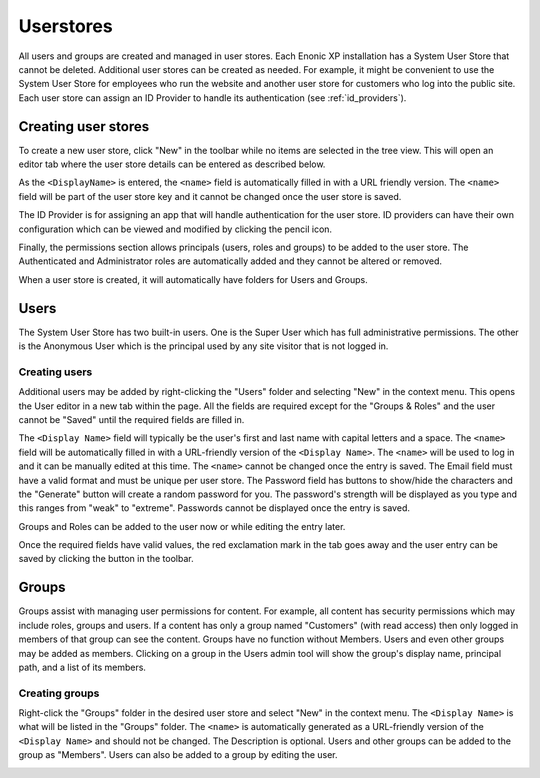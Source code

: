 Userstores
==========

All users and groups are created and managed in user stores. Each Enonic XP installation has a System User Store that cannot be deleted.
Additional user stores can be created as needed. For example, it might be convenient to use the System User Store for employees who run the
website and another user store for customers who log into the public site. Each user store can assign an ID Provider to handle its
authentication (see :ref:`id_providers`).

Creating user stores
--------------------

To create a new user store, click "New" in the toolbar while no items are selected in the tree view. This will open an editor tab where the
user store details can be entered as described below.

As the ``<DisplayName>`` is entered, the ``<name>`` field is automatically filled in with a URL friendly version. The ``<name>`` field will
be part of the user store key and it cannot be changed once the user store is saved.

The ID Provider is for assigning an app that will handle authentication for the user store. ID providers can have their own configuration
which can be viewed and modified by clicking the pencil icon.

Finally, the permissions section allows principals (users, roles and groups) to be added to the user store. The Authenticated and
Administrator roles are automatically added and they cannot be altered or removed.

When a user store is created, it will automatically have folders for Users and Groups.

.. image:: images/user-store.jpg


Users
-----

The System User Store has two built-in users. One is the Super User which has full administrative permissions. The other is the Anonymous
User which is the principal used by any site visitor that is not logged in.

Creating users
``````````````
Additional users may be added by right-clicking the "Users" folder and selecting "New" in the context menu. This opens the User editor in a
new tab within the page. All the fields are required except for the "Groups & Roles" and the user cannot be "Saved" until the required
fields are filled in.

The ``<Display Name>`` field will typically be the user's first and last name with capital letters and a space. The ``<name>`` field will be
automatically filled in with a URL-friendly version of the ``<Display Name>``. The ``<name>`` will be used to log in and it can be manually
edited at this time. The ``<name>`` cannot be changed once the entry is saved. The Email field must have a valid format and must be unique
per user store. The Password field has buttons to show/hide the characters and the "Generate" button will create a random password for you.
The password's strength will be displayed as you type and this ranges from "weak" to "extreme". Passwords cannot be displayed once the entry
is saved.

Groups and Roles can be added to the user now or while editing the entry later.

Once the required fields have valid values, the red exclamation mark in the tab goes away and the user entry can be saved by clicking the
button in the toolbar.

.. image:: images/create-user.jpg

Groups
------

Groups assist with managing user permissions for content. For example, all content has security permissions which may include roles, groups
and users. If a content has only a group named "Customers" (with read access) then only logged in members of that group can see the content.
Groups have no function without Members. Users and even other groups may be added as members. Clicking on a group in the Users admin tool
will show the group's display name, principal path, and a list of its members.

Creating groups
```````````````

Right-click the "Groups" folder in the desired user store and select "New" in the context menu. The ``<Display Name>`` is what will be
listed in the "Groups" folder. The ``<name>`` is automatically generated as a URL-friendly version of the ``<Display Name>`` and should not
be changed. The Description is optional. Users and other groups can be added to the group as "Members". Users can also be added to a group
by editing the user.

.. image:: images/groups.jpg

